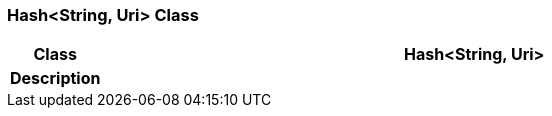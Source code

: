 === Hash<String, Uri> Class

[cols="^1,3,5"]
|===
h|*Class*
2+^h|*Hash<String, Uri>*

h|*Description*
2+a|

|===
